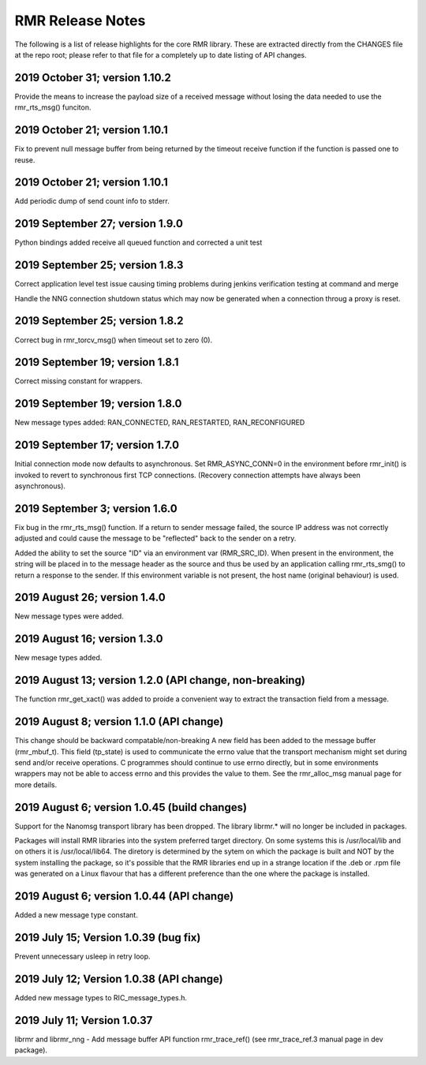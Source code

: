  
.. This work is licensed under a Creative Commons Attribution 4.0 International License. 
.. SPDX-License-Identifier: CC-BY-4.0 
.. CAUTION: this document is generated from source in doc/src/rtd. 
.. To make changes edit the source and recompile the document. 
.. Do NOT make changes directly to .rst or .md files. 
 
 
RMR Release Notes 
============================================================================================ 
 
The following is a list of release highlights for the core 
RMR library. These are extracted directly from the CHANGES 
file at the repo root; please refer to that file for a 
completely up to date listing of API changes. 
 
 
2019 October 31; version 1.10.2 
-------------------------------------------------------------------------------------------- 
 
Provide the means to increase the payload size of a received 
message without losing the data needed to use the 
rmr_rts_msg() funciton. 
 
 
2019 October 21; version 1.10.1 
-------------------------------------------------------------------------------------------- 
 
Fix to prevent null message buffer from being returned by the 
timeout receive function if the function is passed one to 
reuse. 
 
 
2019 October 21; version 1.10.1 
-------------------------------------------------------------------------------------------- 
 
Add periodic dump of send count info to stderr. 
 
 
2019 September 27; version 1.9.0 
-------------------------------------------------------------------------------------------- 
 
Python bindings added receive all queued function and 
corrected a unit test 
 
 
2019 September 25; version 1.8.3 
-------------------------------------------------------------------------------------------- 
 
Correct application level test issue causing timing problems 
during jenkins verification testing at command and merge 
 
Handle the NNG connection shutdown status which may now be 
generated when a connection throug a proxy is reset. 
 
 
2019 September 25; version 1.8.2 
-------------------------------------------------------------------------------------------- 
 
Correct bug in rmr_torcv_msg() when timeout set to zero (0). 
 
 
2019 September 19; version 1.8.1 
-------------------------------------------------------------------------------------------- 
 
Correct missing constant for wrappers. 
 
2019 September 19; version 1.8.0 
-------------------------------------------------------------------------------------------- 
 
New message types added: RAN_CONNECTED, RAN_RESTARTED, 
RAN_RECONFIGURED 
 
 
2019 September 17; version 1.7.0 
-------------------------------------------------------------------------------------------- 
 
Initial connection mode now defaults to asynchronous. Set 
RMR_ASYNC_CONN=0 in the environment before rmr_init() is 
invoked to revert to synchronous first TCP connections. 
(Recovery connection attempts have always been asynchronous). 
 
 
2019 September 3; version 1.6.0 
-------------------------------------------------------------------------------------------- 
 
Fix bug in the rmr_rts_msg() function. If a return to sender 
message failed, the source IP address was not correctly 
adjusted and could cause the message to be "reflected" back 
to the sender on a retry. 
 
Added the ability to set the source "ID" via an environment 
var (RMR_SRC_ID). When present in the environment, the string 
will be placed in to the message header as the source and 
thus be used by an application calling rmr_rts_smg() to 
return a response to the sender. If this environment variable 
is not present, the host name (original behaviour) is used. 
 
 
2019 August 26; version 1.4.0 
-------------------------------------------------------------------------------------------- 
 
New message types were added. 
 
 
2019 August 16; version 1.3.0 
-------------------------------------------------------------------------------------------- 
 
New mesage types added. 
 
 
2019 August 13; version 1.2.0 (API change, non-breaking) 
-------------------------------------------------------------------------------------------- 
 
The function rmr_get_xact() was added to proide a convenient 
way to extract the transaction field from a message. 
 
 
2019 August 8; version 1.1.0 (API change) 
-------------------------------------------------------------------------------------------- 
 
This change should be backward compatable/non-breaking A new 
field has been added to the message buffer (rmr_mbuf_t). This 
field (tp_state) is used to communicate the errno value that 
the transport mechanism might set during send and/or receive 
operations. C programmes should continue to use errno 
directly, but in some environments wrappers may not be able 
to access errno and this provides the value to them. See the 
rmr_alloc_msg manual page for more details. 
 
2019 August 6; version 1.0.45 (build changes) 
-------------------------------------------------------------------------------------------- 
 
Support for the Nanomsg transport library has been dropped. 
The library librmr.* will no longer be included in packages. 
 
Packages will install RMR libraries into the system preferred 
target directory. On some systems this is /usr/local/lib and 
on others it is /usr/local/lib64. The diretory is determined 
by the sytem on which the package is built and NOT by the 
system installing the package, so it's possible that the RMR 
libraries end up in a strange location if the .deb or .rpm 
file was generated on a Linux flavour that has a different 
preference than the one where the package is installed. 
 
 
2019 August 6; version 1.0.44 (API change) 
-------------------------------------------------------------------------------------------- 
 
Added a new message type constant. 
 
 
2019 July 15; Version 1.0.39 (bug fix) 
-------------------------------------------------------------------------------------------- 
 
Prevent unnecessary usleep in retry loop. 
 
 
2019 July 12; Version 1.0.38 (API change) 
-------------------------------------------------------------------------------------------- 
 
Added new message types to RIC_message_types.h. 
 
 
2019 July 11; Version 1.0.37 
-------------------------------------------------------------------------------------------- 
 
 
librmr and librmr_nng - Add message buffer API function 
rmr_trace_ref() (see rmr_trace_ref.3 manual page in dev 
package). 
 
